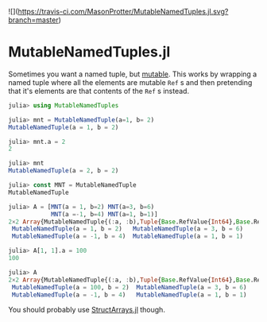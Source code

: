 ![](https://travis-ci.com/MasonProtter/MutableNamedTuples.jl.svg?branch=master)

* MutableNamedTuples.jl

Sometimes you want a named tuple, but [[https://discourse.julialang.org/t/alternative-to-mutable-named-tuple/38375][mutable]]. This works by wrapping
a named tuple where all the elements are mutable ~Ref~ s  and then
pretending that it's elements are that contents of the ~Ref~ s  instead.

#+BEGIN_SRC julia
julia> using MutableNamedTuples

julia> mnt = MutableNamedTuple(a=1, b= 2)
MutableNamedTuple(a = 1, b = 2)

julia> mnt.a = 2
2

julia> mnt
MutableNamedTuple(a = 2, b = 2)
#+END_SRC

#+BEGIN_SRC julia
julia> const MNT = MutableNamedTuple
MutableNamedTuple

julia> A = [MNT(a = 1, b=2) MNT(a=3, b=6)
            MNT(a =-1, b=4) MNT(a=1, b=1)]
2×2 Array{MutableNamedTuple{(:a, :b),Tuple{Base.RefValue{Int64},Base.RefValue{Int64}}},2}:
 MutableNamedTuple(a = 1, b = 2)   MutableNamedTuple(a = 3, b = 6)
 MutableNamedTuple(a = -1, b = 4)  MutableNamedTuple(a = 1, b = 1)

julia> A[1, 1].a = 100
100

julia> A
2×2 Array{MutableNamedTuple{(:a, :b),Tuple{Base.RefValue{Int64},Base.RefValue{Int64}}},2}:
 MutableNamedTuple(a = 100, b = 2)  MutableNamedTuple(a = 3, b = 6)
 MutableNamedTuple(a = -1, b = 4)   MutableNamedTuple(a = 1, b = 1)   
#+END_SRC

You should probably use [[https://github.com/JuliaArrays/StructArrays.jl][StructArrays.jl]] though.
